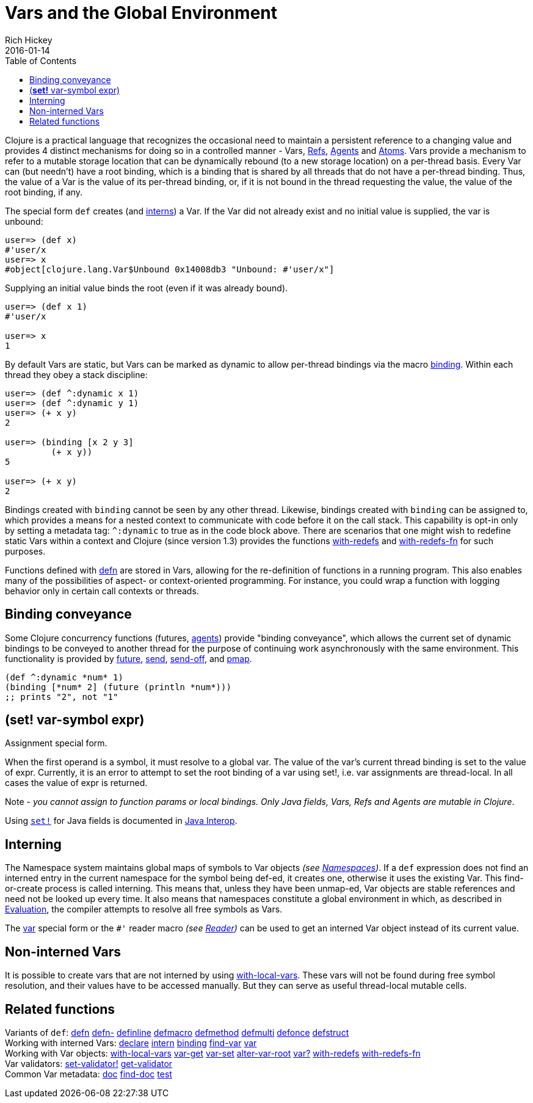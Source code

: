 = Vars and the Global Environment
Rich Hickey
2016-01-14
:type: reference
:toc: macro
:icons: font
:navlinktext: Vars and Environments
:prevpagehref: libs
:prevpagetitle: Libs
:nextpagehref: refs
:nextpagetitle: Refs and Transactions

ifdef::env-github,env-browser[:outfilesuffix: .adoc]

toc::[]

Clojure is a practical language that recognizes the occasional need to maintain a persistent reference to a changing value and provides 4 distinct mechanisms for doing so in a controlled manner - Vars, <<refs#,Refs>>, <<agents#,Agents>> and <<atoms#,Atoms>>. Vars provide a mechanism to refer to a mutable storage location that can be dynamically rebound (to a new storage location) on a per-thread basis. Every Var can (but needn't) have a root binding, which is a binding that is shared by all threads that do not have a per-thread binding. Thus, the value of a Var is the value of its per-thread binding, or, if it is not bound in the thread requesting the value, the value of the root binding, if any.

The special form `def` creates (and <<vars#interning,interns>>) a Var. If the Var did not already exist and no initial value is supplied, the var is unbound:

[source,clojure]
----
user=> (def x)
#'user/x
user=> x
#object[clojure.lang.Var$Unbound 0x14008db3 "Unbound: #'user/x"]
----

Supplying an initial value binds the root (even if it was already bound).

[source,clojure]
----
user=> (def x 1)
#'user/x

user=> x
1
----

By default Vars are static, but Vars can be marked as dynamic to allow per-thread bindings via the macro https://clojure.github.com/clojure/clojure.core-api.html#clojure.core/binding[binding]. Within each thread they obey a stack discipline:

[source,clojure]
----
user=> (def ^:dynamic x 1)
user=> (def ^:dynamic y 1)
user=> (+ x y)
2

user=> (binding [x 2 y 3]
         (+ x y))
5

user=> (+ x y)
2
----

Bindings created with `binding` cannot be seen by any other thread. Likewise, bindings created with `binding` can be assigned to, which provides a means for a nested context to communicate with code before it on the call stack. This capability is opt-in only by setting a metadata tag: `^:dynamic` to true as in the code block above. There are scenarios that one might wish to redefine static Vars within a context and Clojure (since version 1.3) provides the functions https://clojure.github.io/clojure/clojure.core-api.html#clojure.core/with-redefs[with-redefs] and https://clojure.github.io/clojure/clojure.core-api.html#clojure.core/with-redefs-fn[with-redefs-fn] for such purposes.

Functions defined with https://clojure.github.io/clojure/clojure.core-api.html#clojure.core/defn[defn] are stored in Vars, allowing for the re-definition of functions in a running program. This also enables many of the possibilities of aspect- or context-oriented programming. For instance, you could wrap a function with logging behavior only in certain call contexts or threads.

[[conveyance]]
== Binding conveyance

Some Clojure concurrency functions (futures, <<agents#,agents>>) provide "binding conveyance", which allows the current set of dynamic bindings to be conveyed to another thread for the purpose of continuing work asynchronously with the same environment. This functionality is provided by https://clojure.github.io/clojure/clojure.core-api.html#clojure.core/future[future], https://clojure.github.io/clojure/clojure.core-api.html#clojure.core/send[send], https://clojure.github.io/clojure/clojure.core-api.html#clojure.core/send-off[send-off], and https://clojure.github.io/clojure/clojure.core-api.html#clojure.core/pmap[pmap].

[source,clojure]
----
(def ^:dynamic *num* 1)
(binding [*num* 2] (future (println *num*)))
;; prints "2", not "1"
----

[[set]]
== (*set!* var-symbol expr)

Assignment special form.

When the first operand is a symbol, it must resolve to a global var. The value of the var's current thread binding is set to the value of expr. Currently, it is an error to attempt to set the root binding of a var using set!, i.e. var assignments are thread-local. In all cases the value of expr is returned.

Note - _you cannot assign to function params or local bindings. Only Java fields, Vars, Refs and Agents are mutable in Clojure_.

Using http://clojure.github.io/clojure/clojure.core-api.html#clojure.core/set![`set!`] for Java fields is documented in <<java_interop#set,Java Interop>>.

[[interning]]
== Interning

The Namespace system maintains global maps of symbols to Var objects _(see <<namespaces#,Namespaces>>)_. If a `def` expression does not find an interned entry in the current namespace for the symbol being def-ed, it creates one, otherwise it uses the existing Var. This find-or-create process is called interning. This means that, unless they have been unmap-ed, Var objects are stable references and need not be looked up every time. It also means that namespaces constitute a global environment in which, as described in <<evaluation#,Evaluation>>, the compiler attempts to resolve all free symbols as Vars.

The <<special_forms#var,var>> special form or the `pass:[#']` reader macro _(see <<reader#,Reader>>)_ can be used to get an interned Var object instead of its current value.

[[local-vars]]
== Non-interned Vars

It is possible to create vars that are not interned by using https://clojure.github.io/clojure/clojure.core-api.html#clojure.core/with-local-vars[with-local-vars]. These vars will not be found during free symbol resolution, and their values have to be accessed manually. But they can serve as useful thread-local mutable cells.

[[related]]
== Related functions

[%hardbreaks]
Variants of `def`: https://clojure.github.io/clojure/clojure.core-api.html#clojure.core/defn[defn] https://clojure.github.io/clojure/clojure.core-api.html#clojure.core/defn-[defn-] https://clojure.github.io/clojure/clojure.core-api.html#clojure.core/definline[definline] https://clojure.github.io/clojure/clojure.core-api.html#clojure.core/defmacro[defmacro] https://clojure.github.io/clojure/clojure.core-api.html#clojure.core/defmethod[defmethod] https://clojure.github.io/clojure/clojure.core-api.html#clojure.core/defmulti[defmulti] https://clojure.github.io/clojure/clojure.core-api.html#clojure.core/defonce[defonce] https://clojure.github.io/clojure/clojure.core-api.html#clojure.core/defstruct[defstruct]
Working with interned Vars: https://clojure.github.io/clojure/clojure.core-api.html#clojure.core/declare[declare] https://clojure.github.io/clojure/clojure.core-api.html#clojure.core/intern[intern] https://clojure.github.io/clojure/clojure.core-api.html#clojure.core/binding[binding] https://clojure.github.io/clojure/clojure.core-api.html#clojure.core/find-var[find-var] <<special_forms#var,var>>
Working with Var objects: https://clojure.github.io/clojure/clojure.core-api.html#clojure.core/with-local-vars[with-local-vars] https://clojure.github.io/clojure/clojure.core-api.html#clojure.core/var-get[var-get] https://clojure.github.io/clojure/clojure.core-api.html#clojure.core/var-set[var-set] https://clojure.github.io/clojure/clojure.core-api.html#clojure.core/alter-var-root[alter-var-root] https://clojure.github.io/clojure/clojure.core-api.html#clojure.core/var?[var?] https://clojure.github.io/clojure/clojure.core-api.html#clojure.core/with-redefs[with-redefs] https://clojure.github.io/clojure/clojure.core-api.html#clojure.core/with-redefs-fn[with-redefs-fn]
Var validators: https://clojure.github.io/clojure/clojure.core-api.html#clojure.core/set-validator![set-validator!] https://clojure.github.io/clojure/clojure.core-api.html#clojure.core/get-validator[get-validator]
Common Var metadata: https://clojure.github.io/clojure/clojure.repl-api.html#clojure.repl/doc[doc] https://clojure.github.io/clojure/clojure.repl-api.html#clojure.repl/find-doc[find-doc] https://clojure.github.io/clojure/clojure.core-api.html#clojure.core/test[test]
